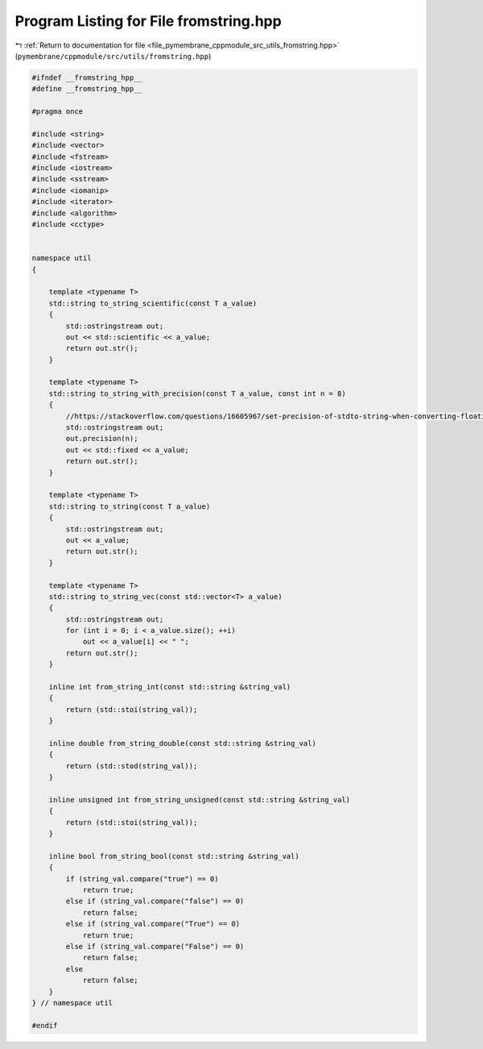 
.. _program_listing_file_pymembrane_cppmodule_src_utils_fromstring.hpp:

Program Listing for File fromstring.hpp
=======================================

|exhale_lsh| :ref:`Return to documentation for file <file_pymembrane_cppmodule_src_utils_fromstring.hpp>` (``pymembrane/cppmodule/src/utils/fromstring.hpp``)

.. |exhale_lsh| unicode:: U+021B0 .. UPWARDS ARROW WITH TIP LEFTWARDS

.. code-block:: cpp

   #ifndef __fromstring_hpp__
   #define __fromstring_hpp__
   
   #pragma once
   
   #include <string>
   #include <vector>
   #include <fstream>
   #include <iostream>
   #include <sstream>
   #include <iomanip>
   #include <iterator>
   #include <algorithm> 
   #include <cctype>
   
   
   namespace util
   {
   
       template <typename T>
       std::string to_string_scientific(const T a_value)
       {
           std::ostringstream out;
           out << std::scientific << a_value;
           return out.str();
       }
   
       template <typename T>
       std::string to_string_with_precision(const T a_value, const int n = 8)
       {
           //https://stackoverflow.com/questions/16605967/set-precision-of-stdto-string-when-converting-floating-point-values
           std::ostringstream out;
           out.precision(n);
           out << std::fixed << a_value;
           return out.str();
       }
   
       template <typename T>
       std::string to_string(const T a_value)
       {
           std::ostringstream out;
           out << a_value;
           return out.str();
       }
   
       template <typename T>
       std::string to_string_vec(const std::vector<T> a_value)
       {
           std::ostringstream out;
           for (int i = 0; i < a_value.size(); ++i)
               out << a_value[i] << " ";
           return out.str();
       }
   
       inline int from_string_int(const std::string &string_val)
       {
           return (std::stoi(string_val));
       }
   
       inline double from_string_double(const std::string &string_val)
       {
           return (std::stod(string_val));
       }
   
       inline unsigned int from_string_unsigned(const std::string &string_val)
       {
           return (std::stoi(string_val));
       }
   
       inline bool from_string_bool(const std::string &string_val)
       {
           if (string_val.compare("true") == 0)
               return true;
           else if (string_val.compare("false") == 0)
               return false;
           else if (string_val.compare("True") == 0)
               return true;
           else if (string_val.compare("False") == 0)
               return false;
           else
               return false;
       }
   } // namespace util
   
   #endif
